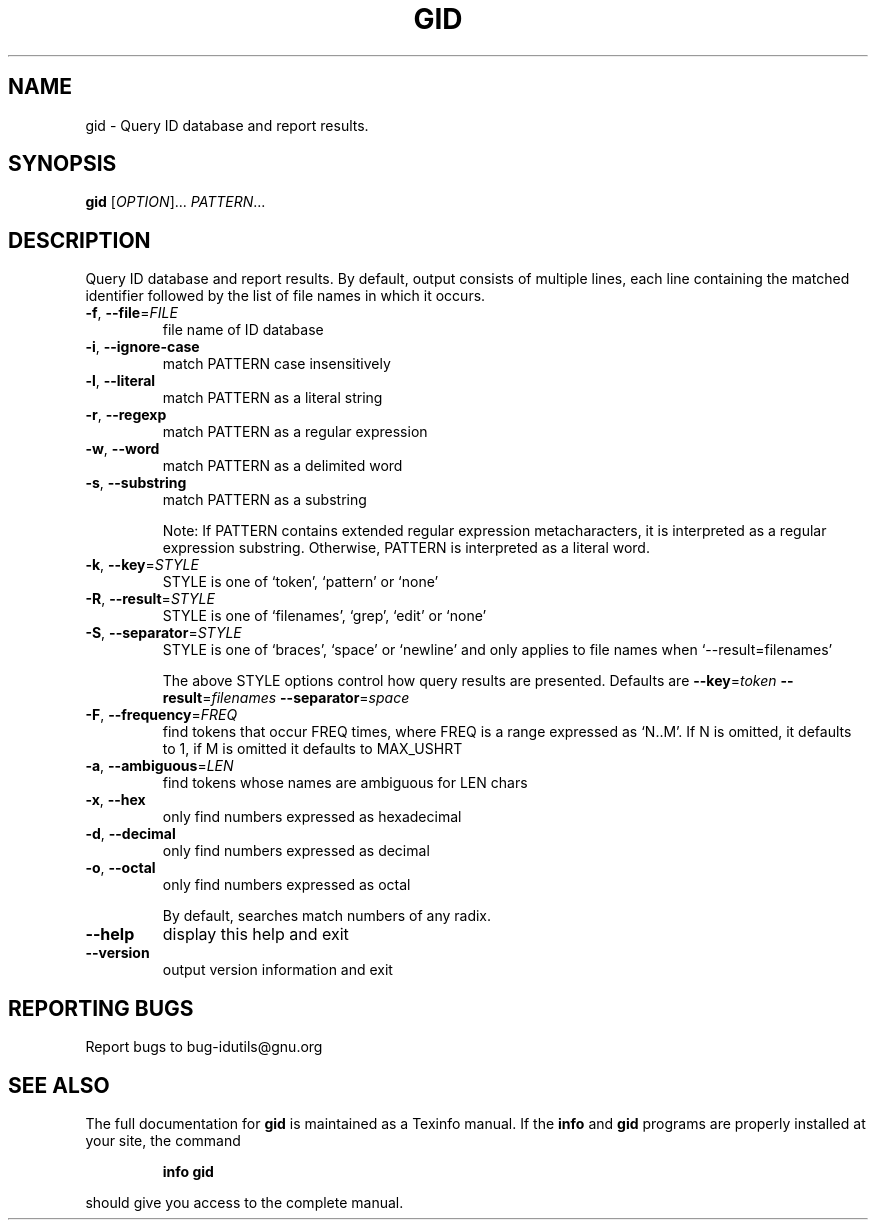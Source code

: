 .\" DO NOT MODIFY THIS FILE!  It was generated by help2man 1.36.
.TH GID "1" "June 2010" "gid - 4.4.32-11af" "User Commands"
.SH NAME
gid \- Query ID database and report results.
.SH SYNOPSIS
.B gid
[\fIOPTION\fR]... \fIPATTERN\fR...
.SH DESCRIPTION
.\" Add any additional description here
.PP
Query ID database and report results.
By default, output consists of multiple lines, each line containing the
matched identifier followed by the list of file names in which it occurs.
.TP
\fB\-f\fR, \fB\-\-file\fR=\fIFILE\fR
file name of ID database
.TP
\fB\-i\fR, \fB\-\-ignore\-case\fR
match PATTERN case insensitively
.TP
\fB\-l\fR, \fB\-\-literal\fR
match PATTERN as a literal string
.TP
\fB\-r\fR, \fB\-\-regexp\fR
match PATTERN as a regular expression
.TP
\fB\-w\fR, \fB\-\-word\fR
match PATTERN as a delimited word
.TP
\fB\-s\fR, \fB\-\-substring\fR
match PATTERN as a substring
.IP
Note: If PATTERN contains extended regular expression metacharacters, it is interpreted as a regular expression substring.
Otherwise, PATTERN is interpreted as a literal word.
.TP
\fB\-k\fR, \fB\-\-key\fR=\fISTYLE\fR
STYLE is one of `token', `pattern' or `none'
.TP
\fB\-R\fR, \fB\-\-result\fR=\fISTYLE\fR
STYLE is one of `filenames', `grep', `edit' or `none'
.TP
\fB\-S\fR, \fB\-\-separator\fR=\fISTYLE\fR
STYLE is one of `braces', `space' or `newline' and
only applies to file names when `\-\-result=filenames'
.IP
The above STYLE options control how query results are presented.
Defaults are \fB\-\-key\fR=\fItoken\fR \fB\-\-result\fR=\fIfilenames\fR \fB\-\-separator\fR=\fIspace\fR
.TP
\fB\-F\fR, \fB\-\-frequency\fR=\fIFREQ\fR
find tokens that occur FREQ times, where FREQ
is a range expressed as `N..M'.  If N is omitted, it
defaults to 1, if M is omitted it defaults to MAX_USHRT
.TP
\fB\-a\fR, \fB\-\-ambiguous\fR=\fILEN\fR
find tokens whose names are ambiguous for LEN chars
.TP
\fB\-x\fR, \fB\-\-hex\fR
only find numbers expressed as hexadecimal
.TP
\fB\-d\fR, \fB\-\-decimal\fR
only find numbers expressed as decimal
.TP
\fB\-o\fR, \fB\-\-octal\fR
only find numbers expressed as octal
.IP
By default, searches match numbers of any radix.
.TP
\fB\-\-help\fR
display this help and exit
.TP
\fB\-\-version\fR
output version information and exit
.SH "REPORTING BUGS"
Report bugs to bug\-idutils@gnu.org
.SH "SEE ALSO"
The full documentation for
.B gid
is maintained as a Texinfo manual.  If the
.B info
and
.B gid
programs are properly installed at your site, the command
.IP
.B info gid
.PP
should give you access to the complete manual.
